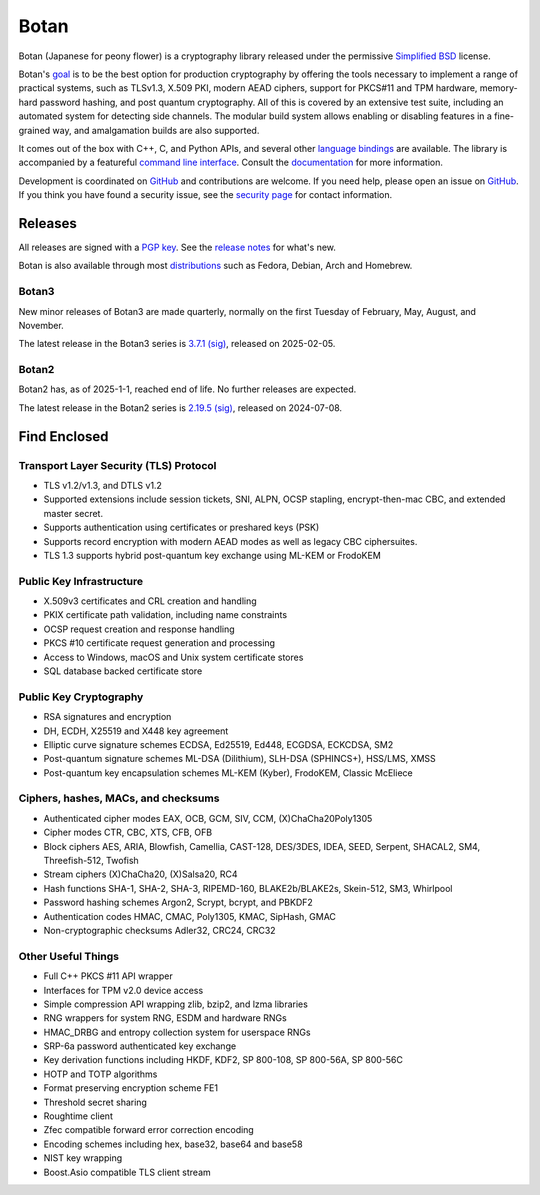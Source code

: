 Botan
========================================

Botan (Japanese for peony flower) is a cryptography library released under the
permissive `Simplified BSD <https://botan.randombit.net/license.txt>`_ license.

Botan's `goal <https://botan.randombit.net/handbook/goals.html>`_
is to be the best option for production cryptography by offering the tools
necessary to implement a range of practical systems, such as TLSv1.3, X.509 PKI,
modern AEAD ciphers, support for PKCS#11 and TPM hardware, memory-hard password
hashing, and post quantum cryptography. All of this is covered by an extensive
test suite, including an automated system for detecting side channels. The
modular build system allows enabling or disabling features in a fine-grained way,
and amalgamation builds are also supported.

It comes out of the box with C++, C, and Python APIs, and several other `language
bindings <https://github.com/randombit/botan/wiki/Language-Bindings>`_ are available.
The library is accompanied by a featureful `command line interface
<https://botan.randombit.net/handbook/cli.html>`_. Consult the `documentation
<https://botan.randombit.net/handbook>`_ for more information.

Development is coordinated on `GitHub <https://github.com/randombit/botan>`__ and
contributions are welcome. If you need help, please open an issue on `GitHub
<https://github.com/randombit/botan/issues>`__. If you think you have found a
security issue, see the `security page <https://botan.randombit.net/security.html>`_
for contact information.

|ci_status| |nightly_ci_status| |coverage| |ossfuzz| |repo| |ossf| |cii|

.. |ci_status| image:: https://github.com/randombit/botan/actions/workflows/ci.yml/badge.svg?branch=master
    :target: https://github.com/randombit/botan/actions/workflows/ci.yml
    :alt: CI status

.. |nightly_ci_status| image:: https://github.com/randombit/botan/actions/workflows/nightly.yml/badge.svg?branch=master
    :target: https://github.com/randombit/botan/actions/workflows/nightly.yml
    :alt: nightly CI status

.. |coverage| image:: https://img.shields.io/coverallsCoverage/github/randombit/botan?branch=master
    :target: https://coveralls.io/github/randombit/botan
    :alt: Coverage report

.. |ossfuzz| image:: https://oss-fuzz-build-logs.storage.googleapis.com/badges/botan.svg
    :target: https://oss-fuzz.com/coverage-report/job/libfuzzer_asan_botan/latest
    :alt: OSS-Fuzz status

.. |repo| image:: https://repology.org/badge/tiny-repos/botan.svg
    :target: https://repology.org/project/botan/versions
    :alt: Packaging status

.. |ossf| image:: https://api.securityscorecards.dev/projects/github.com/randombit/botan/badge
    :target: https://securityscorecards.dev/viewer/?uri=github.com/randombit/botan
    :alt: OSSF Scorecard

.. |cii| image:: https://bestpractices.coreinfrastructure.org/projects/531/badge
    :target: https://bestpractices.coreinfrastructure.org/projects/531
    :alt: CII Best Practices statement

Releases
^^^^^^^^^^^^^^^^^^^^^^^^^^^^^^^^^^^^^^^^

All releases are signed with a `PGP key <https://botan.randombit.net/pgpkey.txt>`_.
See the `release notes <https://botan.randombit.net/news.html>`_ for
what's new.

Botan is also available through most `distributions
<https://github.com/randombit/botan/wiki/Distros>`_ such as Fedora,
Debian, Arch and Homebrew.

Botan3
--------

New minor releases of Botan3 are made quarterly, normally on the first Tuesday of
February, May, August, and November.

The latest release in the Botan3 series is
`3.7.1 <https://botan.randombit.net/releases/Botan-3.7.1.tar.xz>`_
`(sig) <https://botan.randombit.net/releases/Botan-3.7.1.tar.xz.asc>`__,
released on 2025-02-05.

Botan2
--------

Botan2 has, as of 2025-1-1, reached end of life. No further releases are expected.

The latest release in the Botan2 series is
`2.19.5 <https://botan.randombit.net/releases/Botan-2.19.5.tar.xz>`_
`(sig) <https://botan.randombit.net/releases/Botan-2.19.5.tar.xz.asc>`__,
released on 2024-07-08.

Find Enclosed
^^^^^^^^^^^^^^^^^^^^^^^^^^^^^^^^^^^^^^^^

Transport Layer Security (TLS) Protocol
----------------------------------------

* TLS v1.2/v1.3, and DTLS v1.2
* Supported extensions include session tickets, SNI, ALPN, OCSP stapling,
  encrypt-then-mac CBC, and extended master secret.
* Supports authentication using certificates or preshared keys (PSK)
* Supports record encryption with modern AEAD modes as well as legacy CBC ciphersuites.
* TLS 1.3 supports hybrid post-quantum key exchange using ML-KEM or FrodoKEM

Public Key Infrastructure
----------------------------------------

* X.509v3 certificates and CRL creation and handling
* PKIX certificate path validation, including name constraints
* OCSP request creation and response handling
* PKCS #10 certificate request generation and processing
* Access to Windows, macOS and Unix system certificate stores
* SQL database backed certificate store

Public Key Cryptography
----------------------------------------

* RSA signatures and encryption
* DH, ECDH, X25519 and X448 key agreement
* Elliptic curve signature schemes ECDSA, Ed25519, Ed448, ECGDSA, ECKCDSA, SM2
* Post-quantum signature schemes ML-DSA (Dilithium), SLH-DSA (SPHINCS+), HSS/LMS, XMSS
* Post-quantum key encapsulation schemes ML-KEM (Kyber), FrodoKEM, Classic McEliece

Ciphers, hashes, MACs, and checksums
----------------------------------------

* Authenticated cipher modes EAX, OCB, GCM, SIV, CCM, (X)ChaCha20Poly1305
* Cipher modes CTR, CBC, XTS, CFB, OFB
* Block ciphers AES, ARIA, Blowfish, Camellia, CAST-128, DES/3DES, IDEA,
  SEED, Serpent, SHACAL2, SM4, Threefish-512, Twofish
* Stream ciphers (X)ChaCha20, (X)Salsa20, RC4
* Hash functions SHA-1, SHA-2, SHA-3, RIPEMD-160, BLAKE2b/BLAKE2s, Skein-512, SM3, Whirlpool
* Password hashing schemes Argon2, Scrypt, bcrypt, and PBKDF2
* Authentication codes HMAC, CMAC, Poly1305, KMAC, SipHash, GMAC
* Non-cryptographic checksums Adler32, CRC24, CRC32

Other Useful Things
----------------------------------------

* Full C++ PKCS #11 API wrapper
* Interfaces for TPM v2.0 device access
* Simple compression API wrapping zlib, bzip2, and lzma libraries
* RNG wrappers for system RNG, ESDM and hardware RNGs
* HMAC_DRBG and entropy collection system for userspace RNGs
* SRP-6a password authenticated key exchange
* Key derivation functions including HKDF, KDF2, SP 800-108, SP 800-56A, SP 800-56C
* HOTP and TOTP algorithms
* Format preserving encryption scheme FE1
* Threshold secret sharing
* Roughtime client
* Zfec compatible forward error correction encoding
* Encoding schemes including hex, base32, base64 and base58
* NIST key wrapping
* Boost.Asio compatible TLS client stream
